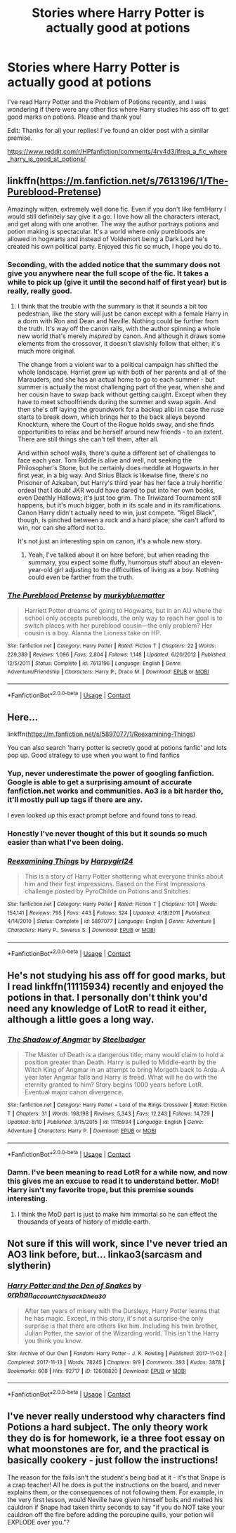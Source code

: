#+TITLE: Stories where Harry Potter is actually good at potions

* Stories where Harry Potter is actually good at potions
:PROPERTIES:
:Author: darkenedtides
:Score: 18
:DateUnix: 1598056609.0
:DateShort: 2020-Aug-22
:FlairText: Recommendation
:END:
I've read Harry Potter and the Problem of Potions recently, and I was wondering if there were any other fics where Harry studies his ass off to get good marks on potions. Please and thank you!

Edit: Thanks for all your replies! I've found an older post with a similar premise.

[[https://www.reddit.com/r/HPfanfiction/comments/4rv4d3/lfreq_a_fic_where_harry_is_good_at_potions/]]


** linkffn([[https://m.fanfiction.net/s/7613196/1/The-Pureblood-Pretense]])

Amazingly witten, extremely well done fic. Even if you don't like fem!Harry I would still definitely say give it a go. I love how all the characters interact, and get along with one another. The way the author portrays potions and potion making is spectacular. It's a world where only purebloods are allowed in hogwarts and instead of Voldemort being a Dark Lord he's created his own political party. Enjoyed this fic so much, I hope you do to.
:PROPERTIES:
:Author: MagnificentTiger
:Score: 7
:DateUnix: 1598074676.0
:DateShort: 2020-Aug-22
:END:

*** Seconding, with the added notice that the summary does not give you anywhere near the full scope of the fic. It takes a while to pick up (give it until the second half of first year) but is really, really good.
:PROPERTIES:
:Author: francoisschubert
:Score: 2
:DateUnix: 1598104128.0
:DateShort: 2020-Aug-22
:END:

**** I think that the trouble with the summary is that it sounds a bit too pedestrian, like the story will just be canon except with a female Harry in a dorm with Ron and Dean and Neville. Nothing could be further from the truth. It's way off the canon rails, with the author spinning a whole new world that's merely /inspired/ by canon. And although it draws some elements from the crossover, it doesn't slavishly follow that either; it's much more original.

The change from a violent war to a political campaign has shifted the whole landscape. Harriet grew up with both of her parents and all of the Marauders, and she has an actual home to go to each summer - but summer is actually the most challenging part of the year, when she and her cousin have to swap back without getting caught. Except when they have to meet schoolfriends during the summer and swap again. And then she's off laying the groundwork for a backup alibi in case the ruse starts to break down, which brings her to the back alleys beyond Knockturn, where the Court of the Rogue holds sway, and she finds opportunities to relax and be herself around new friends - to an extent. There are still things she can't tell them, after all.

And within school walls, there's quite a different set of challenges to face each year. Tom Riddle is alive and well, not seeking the Philosopher's Stone, but he certainly does meddle at Hogwarts in her first year, in a big way. And Sirius Black is likewise fine, there's no Prisoner of Azkaban, but Harry's third year has her face a truly horrific ordeal that I doubt JKR would have dared to put into her own books, even Deathly Hallows; it's just too grim. The Triwizard Tournament still happens, but it's much bigger, both in its scale and in its ramifications. Canon Harry didn't actually need to win, just compete. "Rigel Black", though, is pinched between a rock and a hard place; she can't afford to win, nor can she afford not to.

It's not just an interesting spin on canon, it's a whole new story.
:PROPERTIES:
:Author: thrawnca
:Score: 3
:DateUnix: 1598357175.0
:DateShort: 2020-Aug-25
:END:

***** Yeah, I've talked about it on here before, but when reading the summary, you expect some fluffy, humorous stuff about an eleven-year-old girl adjusting to the difficulties of living as a boy. Nothing could even be farther from the truth.
:PROPERTIES:
:Author: francoisschubert
:Score: 3
:DateUnix: 1598358358.0
:DateShort: 2020-Aug-25
:END:


*** [[https://www.fanfiction.net/s/7613196/1/][*/The Pureblood Pretense/*]] by [[https://www.fanfiction.net/u/3489773/murkybluematter][/murkybluematter/]]

#+begin_quote
  Harriett Potter dreams of going to Hogwarts, but in an AU where the school only accepts purebloods, the only way to reach her goal is to switch places with her pureblood cousin---the only problem? Her cousin is a boy. Alanna the Lioness take on HP.
#+end_quote

^{/Site/:} ^{fanfiction.net} ^{*|*} ^{/Category/:} ^{Harry} ^{Potter} ^{*|*} ^{/Rated/:} ^{Fiction} ^{T} ^{*|*} ^{/Chapters/:} ^{22} ^{*|*} ^{/Words/:} ^{229,389} ^{*|*} ^{/Reviews/:} ^{1,096} ^{*|*} ^{/Favs/:} ^{2,804} ^{*|*} ^{/Follows/:} ^{1,148} ^{*|*} ^{/Updated/:} ^{6/20/2012} ^{*|*} ^{/Published/:} ^{12/5/2011} ^{*|*} ^{/Status/:} ^{Complete} ^{*|*} ^{/id/:} ^{7613196} ^{*|*} ^{/Language/:} ^{English} ^{*|*} ^{/Genre/:} ^{Adventure/Friendship} ^{*|*} ^{/Characters/:} ^{Harry} ^{P.,} ^{Draco} ^{M.} ^{*|*} ^{/Download/:} ^{[[http://www.ff2ebook.com/old/ffn-bot/index.php?id=7613196&source=ff&filetype=epub][EPUB]]} ^{or} ^{[[http://www.ff2ebook.com/old/ffn-bot/index.php?id=7613196&source=ff&filetype=mobi][MOBI]]}

--------------

*FanfictionBot*^{2.0.0-beta} | [[https://github.com/FanfictionBot/reddit-ffn-bot/wiki/Usage][Usage]] | [[https://www.reddit.com/message/compose?to=tusing][Contact]]
:PROPERTIES:
:Author: FanfictionBot
:Score: 1
:DateUnix: 1598074695.0
:DateShort: 2020-Aug-22
:END:


** Here...

linkffn([[https://m.fanfiction.net/s/5897077/1/Reexamining-Things]])

You can also search 'harry potter is secretly good at potions fanfic' and lots pop up. Good strategy to use when you want to find fanfics
:PROPERTIES:
:Author: Amber_Sun14
:Score: 3
:DateUnix: 1598066637.0
:DateShort: 2020-Aug-22
:END:

*** Yup, never underestimate the power of googling fanfiction. Google is able to get a surprising amount of accurate fanfiction.net works and communities. Ao3 is a bit harder tho, it'll mostly pull up tags if there are any.

I even looked up this exact prompt before and found tons to read.
:PROPERTIES:
:Author: Comtesse_Kamilia
:Score: 5
:DateUnix: 1598073881.0
:DateShort: 2020-Aug-22
:END:


*** Honestly I've never thought of this but it sounds so much easier than what I've been doing.
:PROPERTIES:
:Author: darkenedtides
:Score: 2
:DateUnix: 1598077009.0
:DateShort: 2020-Aug-22
:END:


*** [[https://www.fanfiction.net/s/5897077/1/][*/Reexamining Things/*]] by [[https://www.fanfiction.net/u/812404/Harpygirl24][/Harpygirl24/]]

#+begin_quote
  This is a story of Harry Potter shattering what everyone thinks about him and their first impressions. Based on the First Impressions challenge posted by PyroChilde on Potions and Snitches.
#+end_quote

^{/Site/:} ^{fanfiction.net} ^{*|*} ^{/Category/:} ^{Harry} ^{Potter} ^{*|*} ^{/Rated/:} ^{Fiction} ^{T} ^{*|*} ^{/Chapters/:} ^{101} ^{*|*} ^{/Words/:} ^{154,141} ^{*|*} ^{/Reviews/:} ^{795} ^{*|*} ^{/Favs/:} ^{443} ^{*|*} ^{/Follows/:} ^{324} ^{*|*} ^{/Updated/:} ^{4/18/2011} ^{*|*} ^{/Published/:} ^{4/14/2010} ^{*|*} ^{/Status/:} ^{Complete} ^{*|*} ^{/id/:} ^{5897077} ^{*|*} ^{/Language/:} ^{English} ^{*|*} ^{/Genre/:} ^{Adventure} ^{*|*} ^{/Characters/:} ^{Harry} ^{P.,} ^{Severus} ^{S.} ^{*|*} ^{/Download/:} ^{[[http://www.ff2ebook.com/old/ffn-bot/index.php?id=5897077&source=ff&filetype=epub][EPUB]]} ^{or} ^{[[http://www.ff2ebook.com/old/ffn-bot/index.php?id=5897077&source=ff&filetype=mobi][MOBI]]}

--------------

*FanfictionBot*^{2.0.0-beta} | [[https://github.com/FanfictionBot/reddit-ffn-bot/wiki/Usage][Usage]] | [[https://www.reddit.com/message/compose?to=tusing][Contact]]
:PROPERTIES:
:Author: FanfictionBot
:Score: 1
:DateUnix: 1598066655.0
:DateShort: 2020-Aug-22
:END:


** He's not studying his ass off for good marks, but I read linkffn(11115934) recently and enjoyed the potions in that. I personally don't think you'd need any knowledge of LotR to read it either, although a little goes a long way.
:PROPERTIES:
:Author: MachaiArcanum
:Score: 2
:DateUnix: 1598113237.0
:DateShort: 2020-Aug-22
:END:

*** [[https://www.fanfiction.net/s/11115934/1/][*/The Shadow of Angmar/*]] by [[https://www.fanfiction.net/u/5291694/Steelbadger][/Steelbadger/]]

#+begin_quote
  The Master of Death is a dangerous title; many would claim to hold a position greater than Death. Harry is pulled to Middle-earth by the Witch King of Angmar in an attempt to bring Morgoth back to Arda. A year later Angmar falls and Harry is freed. What will he do with the eternity granted to him? Story begins 1000 years before LotR. Eventual major canon divergence.
#+end_quote

^{/Site/:} ^{fanfiction.net} ^{*|*} ^{/Category/:} ^{Harry} ^{Potter} ^{+} ^{Lord} ^{of} ^{the} ^{Rings} ^{Crossover} ^{*|*} ^{/Rated/:} ^{Fiction} ^{T} ^{*|*} ^{/Chapters/:} ^{31} ^{*|*} ^{/Words/:} ^{198,198} ^{*|*} ^{/Reviews/:} ^{5,343} ^{*|*} ^{/Favs/:} ^{12,243} ^{*|*} ^{/Follows/:} ^{14,729} ^{*|*} ^{/Updated/:} ^{8/10} ^{*|*} ^{/Published/:} ^{3/15/2015} ^{*|*} ^{/id/:} ^{11115934} ^{*|*} ^{/Language/:} ^{English} ^{*|*} ^{/Genre/:} ^{Adventure} ^{*|*} ^{/Characters/:} ^{Harry} ^{P.} ^{*|*} ^{/Download/:} ^{[[http://www.ff2ebook.com/old/ffn-bot/index.php?id=11115934&source=ff&filetype=epub][EPUB]]} ^{or} ^{[[http://www.ff2ebook.com/old/ffn-bot/index.php?id=11115934&source=ff&filetype=mobi][MOBI]]}

--------------

*FanfictionBot*^{2.0.0-beta} | [[https://github.com/FanfictionBot/reddit-ffn-bot/wiki/Usage][Usage]] | [[https://www.reddit.com/message/compose?to=tusing][Contact]]
:PROPERTIES:
:Author: FanfictionBot
:Score: 2
:DateUnix: 1598113254.0
:DateShort: 2020-Aug-22
:END:


*** Damn. I've been meaning to read LotR for a while now, and now this gives me an excuse to read it to understand better. MoD! Harry isn't my favorite trope, but this premise sounds interesting.
:PROPERTIES:
:Author: darkenedtides
:Score: 2
:DateUnix: 1598122671.0
:DateShort: 2020-Aug-22
:END:

**** I think the MoD part is just to make him immortal so he can effect the thousands of years of history of middle earth.
:PROPERTIES:
:Author: MachaiArcanum
:Score: 1
:DateUnix: 1598135424.0
:DateShort: 2020-Aug-23
:END:


** Not sure if this will work, since I've never tried an AO3 link before, but... linkao3(sarcasm and slytherin)
:PROPERTIES:
:Author: LordThomasBlack
:Score: 1
:DateUnix: 1598156797.0
:DateShort: 2020-Aug-23
:END:

*** [[https://archiveofourown.org/works/12608820][*/Harry Potter and the Den of Snakes/*]] by [[https://www.archiveofourown.org/users/orphan_account/pseuds/orphan_account/users/Chysack/pseuds/Chysack/users/Dhea30/pseuds/Dhea30][/orphan_accountChysackDhea30/]]

#+begin_quote
  After ten years of misery with the Dursleys, Harry Potter learns that he has magic. Except, in this story, it's not a surprise-the only surprise is that there are others like him. Including his twin brother, Julian Potter, the savior of the Wizarding world. This isn't the Harry you think you know.
#+end_quote

^{/Site/:} ^{Archive} ^{of} ^{Our} ^{Own} ^{*|*} ^{/Fandom/:} ^{Harry} ^{Potter} ^{-} ^{J.} ^{K.} ^{Rowling} ^{*|*} ^{/Published/:} ^{2017-11-02} ^{*|*} ^{/Completed/:} ^{2017-11-13} ^{*|*} ^{/Words/:} ^{78245} ^{*|*} ^{/Chapters/:} ^{9/9} ^{*|*} ^{/Comments/:} ^{393} ^{*|*} ^{/Kudos/:} ^{3878} ^{*|*} ^{/Bookmarks/:} ^{608} ^{*|*} ^{/Hits/:} ^{92717} ^{*|*} ^{/ID/:} ^{12608820} ^{*|*} ^{/Download/:} ^{[[https://archiveofourown.org/downloads/12608820/Harry%20Potter%20and%20the%20Den.epub?updated_at=1596988208][EPUB]]} ^{or} ^{[[https://archiveofourown.org/downloads/12608820/Harry%20Potter%20and%20the%20Den.mobi?updated_at=1596988208][MOBI]]}

--------------

*FanfictionBot*^{2.0.0-beta} | [[https://github.com/FanfictionBot/reddit-ffn-bot/wiki/Usage][Usage]] | [[https://www.reddit.com/message/compose?to=tusing][Contact]]
:PROPERTIES:
:Author: FanfictionBot
:Score: 1
:DateUnix: 1598156822.0
:DateShort: 2020-Aug-23
:END:


** I've never really understood why characters find Potions a hard subject. The only theory work they do is for homework, ie a three foot essay on what moonstones are for, and the practical is basically cookery - just follow the instructions!

The reason for the fails isn't the student's being bad at it - it's that Snape is a crap teacher! All he does is put the instructions on the board, and never explains them, or the consequences of not following them. For example, in the very first lesson, would Neville have given himself boils and melted his cauldron if Snape had taken thirty seconds to say "if you do NOT take your cauldron off the fire before adding the porcupine quills, your potion will EXPLODE over you."?
:PROPERTIES:
:Author: Zalanor1
:Score: 0
:DateUnix: 1598117076.0
:DateShort: 2020-Aug-22
:END:

